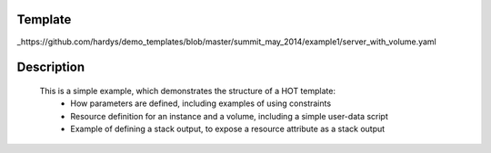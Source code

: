 ..
      Licensed under the Apache License, Version 2.0 (the "License"); you may
      not use this file except in compliance with the License. You may obtain
      a copy of the License at

          http://www.apache.org/licenses/LICENSE-2.0

      Unless required by applicable law or agreed to in writing, software
      distributed under the License is distributed on an "AS IS" BASIS, WITHOUT
      WARRANTIES OR CONDITIONS OF ANY KIND, either express or implied. See the
      License for the specific language governing permissions and limitations
      under the License.

Template
--------
_https://github.com/hardys/demo_templates/blob/master/summit_may_2014/example1/server_with_volume.yaml

Description
-----------
 This is a simple example, which demonstrates the structure of a HOT template:
    * How parameters are defined, including examples of using constraints
    * Resource definition for an instance and a volume, including a simple user-data script
    * Example of defining a stack output, to expose a resource attribute as a stack output
